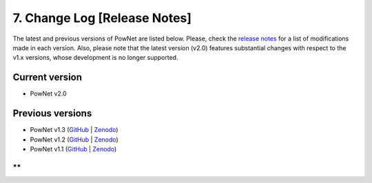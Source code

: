**7. Change Log [Release Notes]**
=================================

The latest and previous versions of PowNet are listed below. Please,
check the `release
notes <https://github.com/Critical-Infrastructure-Systems-Lab/PowNet/releases>`__ for
a list of modifications made in each version. Also, please note that the
latest version (v2.0) features substantial changes with respect to the
v1.x versions, whose development is no longer supported.

Current version
---------------

-  PowNet v2.0

Previous versions
-----------------

-  PowNet v1.3
   (`GitHub <https://github.com/kamal0013/PowNet/tree/v1.3>`__ | `Zenodo <https://zenodo.org/record/4688309#.YHc5euhKguU>`__)

-  PowNet v1.2
   (`GitHub <https://github.com/kamal0013/PowNet/tree/v1.2>`__ | `Zenodo <https://zenodo.org/record/4020167#.X1hqrGhKguU>`__)

-  PowNet v1.1
   (`GitHub <https://github.com/kamal0013/PowNet/tree/v1.1>`__ | `Zenodo <https://zenodo.org/record/3756750>`__)

**
**
